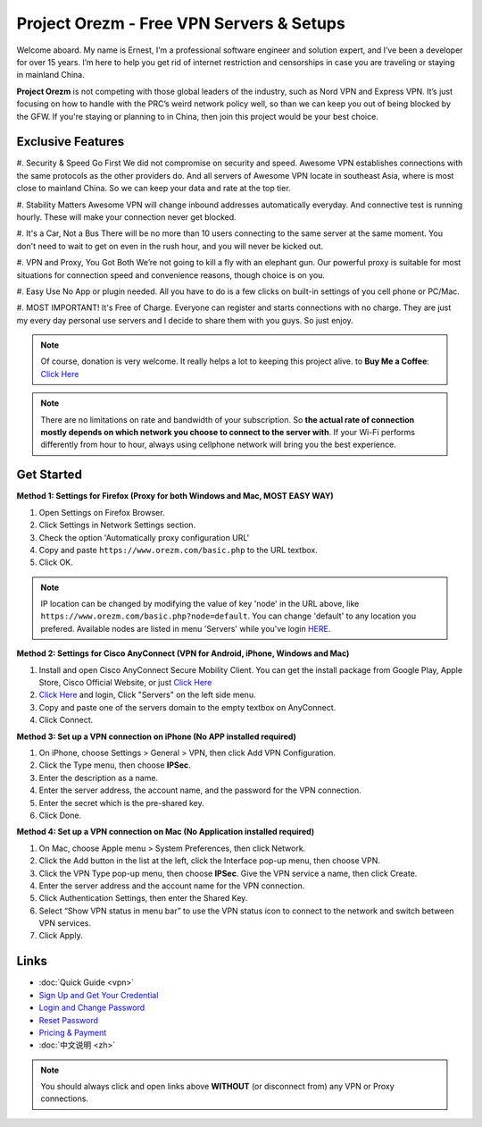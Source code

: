 Project Orezm - Free VPN Servers & Setups
=========================================

Welcome aboard. My name is Ernest, I’m a professional software engineer and solution expert, and I’ve been a developer for over 15 years. I’m here to help you get rid of internet restriction and censorships in case you are traveling or staying in mainland China. 

**Project Orezm** is not competing with those global leaders of the industry, such as Nord VPN and Express VPN. It’s just focusing on how to handle with the PRC’s weird network policy well, so than we can keep you out of being blocked by the GFW. If you're staying or planning to in China, then join this project would be your best choice.


Exclusive Features
------------------

#. Security & Speed Go First
We did not compromise on security and speed. Awesome VPN establishes connections with the same protocols as the other providers do. And all servers of Awesome VPN locate in southeast Asia, where is most close to mainland China. So we can keep your data and rate at the top tier.

#. Stability Matters
Awesome VPN will change inbound addresses automatically everyday. And connective test is running hourly. These will make your connection never get blocked.

#. It's a Car, Not a Bus
There will be no more than 10 users connecting to the same server at the same moment. You don't need to wait to get on even in the rush hour, and you will never be kicked out.

#. VPN and Proxy, You Got Both
We’re not going to kill a fly with an elephant gun. Our powerful proxy is suitable for most situations for connection speed and convenience reasons, though choice is on you.

#. Easy Use
No App or plugin needed. All you have to do is a few clicks on built-in settings of you cell phone or PC/Mac.

#. MOST IMPORTANT! It's Free of Charge.
Everyone can register and starts connections with no charge. They are just my every day personal use servers and I decide to share them with you guys. So just enjoy.


.. note::
    Of course, donation is very welcome. It really helps a lot to keeping this project alive. 
    to **Buy Me a Coffee**: `Click Here <https://www.buymeacoffee.com/orezm>`_

.. note::

    There are no limitations on rate and bandwidth of your subscription. So **the actual rate of connection mostly depends on which network you choose to connect to the server with**. If your Wi-Fi performs differently from hour to hour, always using cellphone network will bring you the best experience.


Get Started
-----------

**Method 1: Settings for Firefox (Proxy for both Windows and Mac, MOST EASY WAY)**

#. Open Settings on Firefox Browser.

#. Click Settings in Network Settings section.

#. Check the option 'Automatically proxy configuration URL'

#. Copy and paste ``https://www.orezm.com/basic.php`` to the URL textbox.

#. Click OK. 

.. note::

    IP location can be changed by modifying the value of key 'node' in the URL above, like ``https://www.orezm.com/basic.php?node=default``. You can change 'default' to any location you prefered. Available nodes are listed in menu 'Servers' while you've login `HERE <https://www.orezm.com/wp-login.php>`_.

**Method 2: Settings for Cisco AnyConnect (VPN for Android, iPhone, Windows and Mac)**

#. Install and open Cisco AnyConnect Secure Mobility Client. You can get the install package from Google Play, Apple Store, Cisco Official Website, or just  `Click Here <https://github.com/orezm/avc/releases/tag/downloads>`_

#. `Click Here <https://www.orezm.com/wp-login.php>`_ and login, Click "Servers" on the left side menu.

#. Copy and paste one of the servers domain to the empty textbox on AnyConnect. 

#. Click Connect.


**Method 3: Set up a VPN connection on iPhone (No APP installed required)**

#. On iPhone, choose Settings > General > VPN, then click Add VPN Configuration.

#. Click the Type menu, then choose **IPSec**.

#. Enter the description as a name.

#. Enter the server address, the account name, and the password for the VPN connection.

#. Enter the secret which is the pre-shared key.

#. Click Done.


**Method 4: Set up a VPN connection on Mac (No Application installed required)**

#. On Mac, choose Apple menu > System Preferences, then click Network.

#. Click the Add button in the list at the left, click the Interface pop-up menu, then choose VPN.

#. Click the VPN Type pop-up menu, then choose **IPSec**. Give the VPN service a name, then click Create.

#. Enter the server address and the account name for the VPN connection.

#. Click Authentication Settings, then enter the Shared Key.

#. Select “Show VPN status in menu bar” to use the VPN status icon to connect to the network and switch between VPN services.

#. Click Apply.


Links
-----

* :doc:`Quick Guide <vpn>`

* `Sign Up and Get Your Credential <https://www.orezm.com/my/?action=1>`_

* `Login and Change Password <https://www.orezm.com/my/>`_

* `Reset Password <https://www.orezm.com/my/lost-password/>`_

* `Pricing & Payment <https://www.orezm.com/my/payment/>`_

* :doc:`中文说明 <zh>`


.. note::

    You should always click and open links above **WITHOUT** (or disconnect from) any VPN or Proxy connections.
